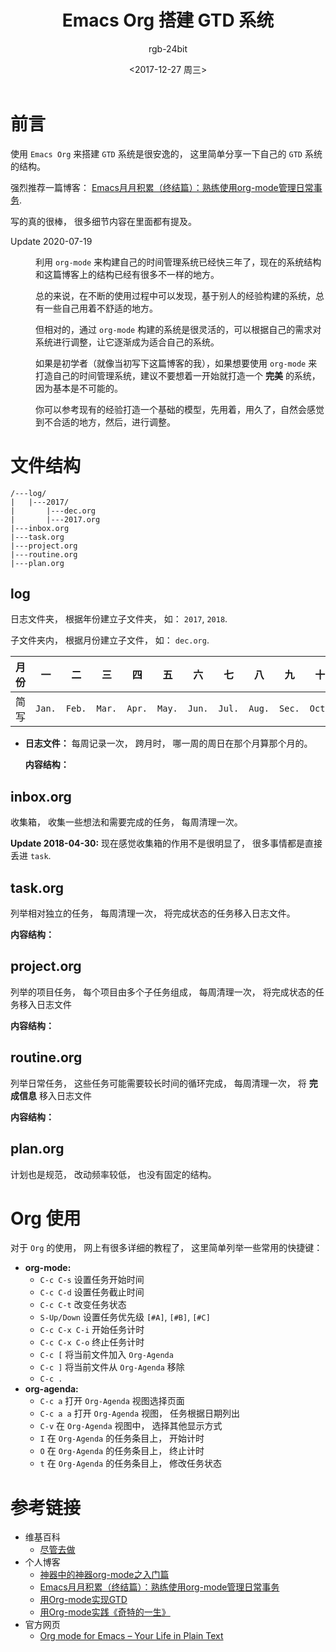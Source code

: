 #+TITLE:      Emacs Org 搭建 GTD 系统
#+AUTHOR:     rgb-24bit
#+EMAIL:      rgb-24bit@foxmail.com
#+DATE:       <2017-12-27 周三>

* 目录                                                    :TOC_4_gh:noexport:
- [[#前言][前言]]
- [[#文件结构][文件结构]]
  - [[#log][log]]
  - [[#inboxorg][inbox.org]]
  - [[#taskorg][task.org]]
  - [[#projectorg][project.org]]
  - [[#routineorg][routine.org]]
  - [[#planorg][plan.org]]
- [[#org-使用][Org 使用]]
- [[#参考链接][参考链接]]

* 前言
  使用 ~Emacs Org~ 来搭建 ~GTD~ 系统是很安逸的， 这里简单分享一下自己的 ~GTD~ 系统的结构。
  
  强烈推荐一篇博客： [[http://blog.csdn.net/u014801157/article/details/24372485][Emacs月月积累（终结篇）：熟练使用org-mode管理日常事务]].

  写的真的很棒， 很多细节内容在里面都有提及。
  
  + Update 2020-07-19 ::
    利用 =org-mode= 来构建自己的时间管理系统已经快三年了，现在的系统结构和这篇博客上的结构已经有很多不一样的地方。
    
    总的来说，在不断的使用过程中可以发现，基于别人的经验构建的系统，总有一些自己用着不舒适的地方。

    但相对的，通过 =org-mode= 构建的系统是很灵活的，可以根据自己的需求对系统进行调整，让它逐渐成为适合自己的系统。

    如果是初学者（就像当初写下这篇博客的我），如果想要使用 =org-mode= 来打造自己的时间管理系统，建议不要想着一开始就打造一个 *完美* 的系统，
    因为基本是不可能的。

    你可以参考现有的经验打造一个基础的模型，先用着，用久了，自然会感觉到不合适的地方，然后，进行调整。
    
* 文件结构
  #+BEGIN_EXAMPLE
    /---log/
    |   |---2017/
    |       |---dec.org
    |       |---2017.org
    |---inbox.org
    |---task.org
    |---project.org
    |---routine.org
    |---plan.org
  #+END_EXAMPLE

** log
   日志文件夹， 根据年份建立子文件夹， 如： ~2017~, ~2018~.

   子文件夹内， 根据月份建立子文件， 如： ~dec.org~.

   |------+------+------+------+------+------+------+------+------+------+------+------+------|
   | 月份 | 一   | 二   | 三   | 四   | 五   | 六   | 七   | 八   | 九   | 十   | 十一 | 十二 |
   |------+------+------+------+------+------+------+------+------+------+------+------+------|
   | 简写 | ~Jan.~ | ~Feb.~ | ~Mar.~ | ~Apr.~ | ~May.~ | ~Jun.~ | ~Jul.~ | ~Aug.~ | ~Sec.~ | ~Oct.~ | ~Nov.~ | ~Dec.~ |
   |------+------+------+------+------+------+------+------+------+------+------+------+------|

   + *日志文件：* 每周记录一次， 跨月时， 哪一周的周日在那个月算那个月的。

     *内容结构：*
     
     [[file:img/log.png]]

** inbox.org
   收集箱， 收集一些想法和需要完成的任务， 每周清理一次。

   *Update 2018-04-30:* 现在感觉收集箱的作用不是很明显了， 很多事情都是直接
   丢进 ~task~.

** task.org
   列举相对独立的任务， 每周清理一次， 将完成状态的任务移入日志文件。

   *内容结构：*

   [[file:img/task.png]]

** project.org
   列举的项目任务， 每个项目由多个子任务组成， 每周清理一次， 将完成状态的任务移入日志文件

   *内容结构：*

   [[file:img/project.png]]

** routine.org
   列举日常任务， 这些任务可能需要较长时间的循环完成， 每周清理一次， 将 *完成信息* 移入日志文件

   *内容结构：*

   [[file:img/routine.png]]

** plan.org
   计划也是规范， 改动频率较低， 也没有固定的结构。

* Org 使用
  对于 ~Org~ 的使用， 网上有很多详细的教程了， 这里简单列举一些常用的快捷键：
 
  + *org-mode:*
    - ~C-c C-s~ 设置任务开始时间
    - ~C-c C-d~ 设置任务截止时间
    - ~C-c C-t~ 改变任务状态
    - ~S-Up/Down~ 设置任务优先级 ~[#A]~, ~[#B]~, ~[#C]~
    - ~C-c C-x C-i~ 开始任务计时
    - ~C-c C-x C-o~ 终止任务计时
    - ~C-c [~ 将当前文件加入 ~Org-Agenda~
    - ~C-c ]~ 将当前文件从 ~Org-Agenda~ 移除
    - ~C-c .~
  + *org-agenda:*
    - ~C-c a~ 打开 ~Org-Agenda~ 视图选择页面
    - ~C-c a a~ 打开 ~Org-Agenda~ 视图， 任务根据日期列出
    - ~C-v~ 在 ~Org-Agenda~ 视图中， 选择其他显示方式
    - ~I~ 在 ~Org-Agenda~ 的任务条目上， 开始计时
    - ~O~ 在 ~Org-Agenda~ 的任务条目上， 终止计时
    - ~t~ 在 ~Org-Agenda~ 的任务条目上， 修改任务状态

* 参考链接
  + 维基百科
    - [[https://zh.wikipedia.org/wiki/%E5%B0%BD%E7%AE%A1%E5%8E%BB%E5%81%9A][尽管去做]]
  + 个人博客
    - [[http://www.cnblogs.com/qlwy/archive/2012/06/15/2551034.html][神器中的神器org-mode之入门篇]]
    - [[http://blog.csdn.net/u014801157/article/details/24372485][Emacs月月积累（终结篇）：熟练使用org-mode管理日常事务]]
    - [[http://www.cnblogs.com/holbrook/archive/2012/04/17/2454619.html][用Org-mode实现GTD]]
    - [[http://blog.csdn.net/dc_726/article/details/8623879][用Org-mode实践《奇特的一生》]]
  + 官方网页
    - [[http://orgmode.org/][Org mode for Emacs – Your Life in Plain Text]]
